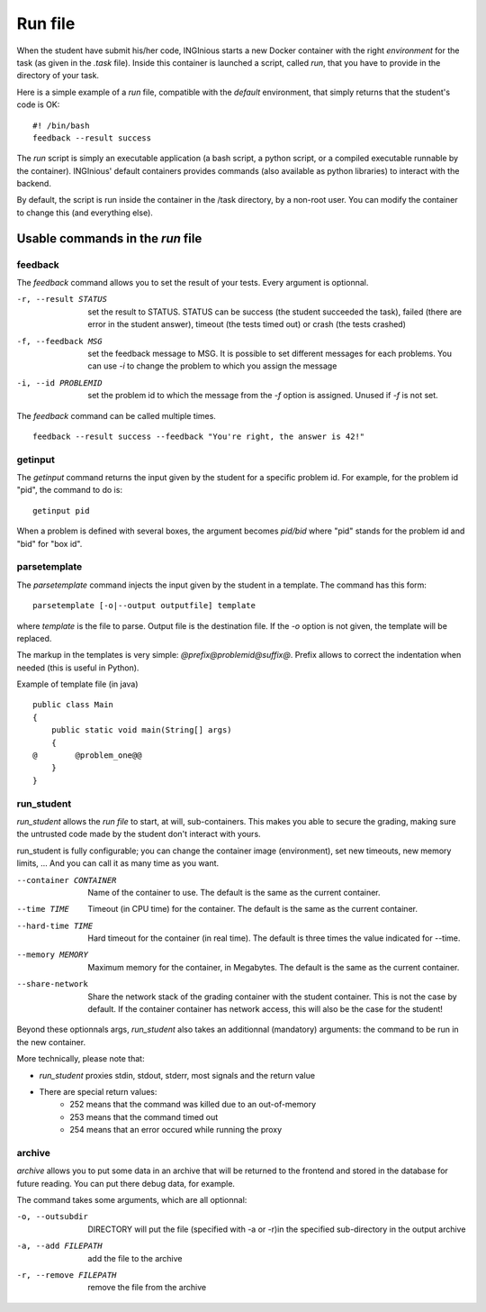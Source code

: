 .. _run file:

Run file
========

When the student have submit his/her code, INGInious starts a new Docker container
with the right *environment* for the task (as given in the *.task* file). Inside this
container is launched a script, called *run*, that you have to provide in the
directory of your task.

Here is a simple example of a *run* file, compatible with the *default* environment,
that simply returns that the student's code is OK:
::

    #! /bin/bash
    feedback --result success

The *run* script is simply an executable application (a bash script, a python script, or
a compiled executable runnable by the container). INGInious' default containers provides
commands (also available as python libraries) to interact with the backend.

By default, the script is run inside the container in the /task directory, by a non-root
user. You can modify the container to change this (and everything else).

Usable commands in the *run* file
---------------------------------

feedback
````````

The *feedback* command allows you to set the result of your tests.
Every argument is optionnal.

-r, --result STATUS        set the result to STATUS. STATUS can be
                           success (the student succeeded the task),
                           failed (there are error in the student answer),
                           timeout (the tests timed out) or
                           crash (the tests crashed)
-f, --feedback MSG         set the feedback message to MSG. It is possible to set different
                           messages for each problems. You can use *-i* to change the problem
                           to which you assign the message
-i, --id PROBLEMID         set the problem id to which the message from the *-f* option is
                           assigned. Unused if *-f* is not set.

The *feedback* command can be called multiple times.

::

    feedback --result success --feedback "You're right, the answer is 42!"

getinput
````````

The *getinput* command returns the input given by the student for a specific problem id.
For example, for the problem id "pid", the command to do is:
::

    getinput pid

When a problem is defined with several boxes, the argument becomes *pid/bid* where "pid" stands for the problem id and "bid" for "box id".

parsetemplate
`````````````

The *parsetemplate* command injects the input given by the student in a template.
The command has this form:
::

    parsetemplate [-o|--output outputfile] template

where *template* is the file to parse. Output file is the destination file.
If the *-o* option is not given, the template will be replaced.

The markup in the templates is very simple: *@prefix@problemid@suffix@*.
Prefix allows to correct the indentation when needed (this is useful in Python).

Example of template file (in java)
::

    public class Main
    {
        public static void main(String[] args)
        {
    @        @problem_one@@
        }
    }

.. _run_student:

run_student
```````````

*run_student* allows the *run file* to start, at will, sub-containers. This makes you able to secure the grading, making sure the untrusted code
made by the student don't interact with yours.

run_student is fully configurable; you can change the container image (environment), set new timeouts, new memory limits, ... And you can call it as
many time as you want.

--container CONTAINER             Name of the container to use. The default is the same as the current container.
--time TIME                       Timeout (in CPU time) for the container. The default is the same as the current container.
--hard-time TIME                  Hard timeout for the container (in real time). The default is three times the value indicated for --time.
--memory MEMORY                   Maximum memory for the container, in Megabytes. The default is the same as the current container.
--share-network                   Share the network stack of the grading container with the student container. This is not the case by
                                  default. If the container container has network access, this will also be the case for the student!

Beyond these optionnals args, *run_student* also takes an additionnal (mandatory) arguments: the command to be run in the new container.

More technically, please note that:

- *run_student* proxies stdin, stdout, stderr, most signals and the return value
- There are special return values:
    - 252 means that the command was killed due to an out-of-memory
    - 253 means that the command timed out
    - 254 means that an error occured while running the proxy

archive
```````

*archive* allows you to put some data in an archive that will be returned to the frontend
and stored in the database for future reading. You can put there debug data, for example.

The command takes some arguments, which are all optionnal:

-o, --outsubdir    DIRECTORY        will put the file (specified with -a or -r)in the
                                    specified sub-directory in the output archive
-a, --add FILEPATH                  add the file to the archive
-r, --remove FILEPATH               remove the file from the archive